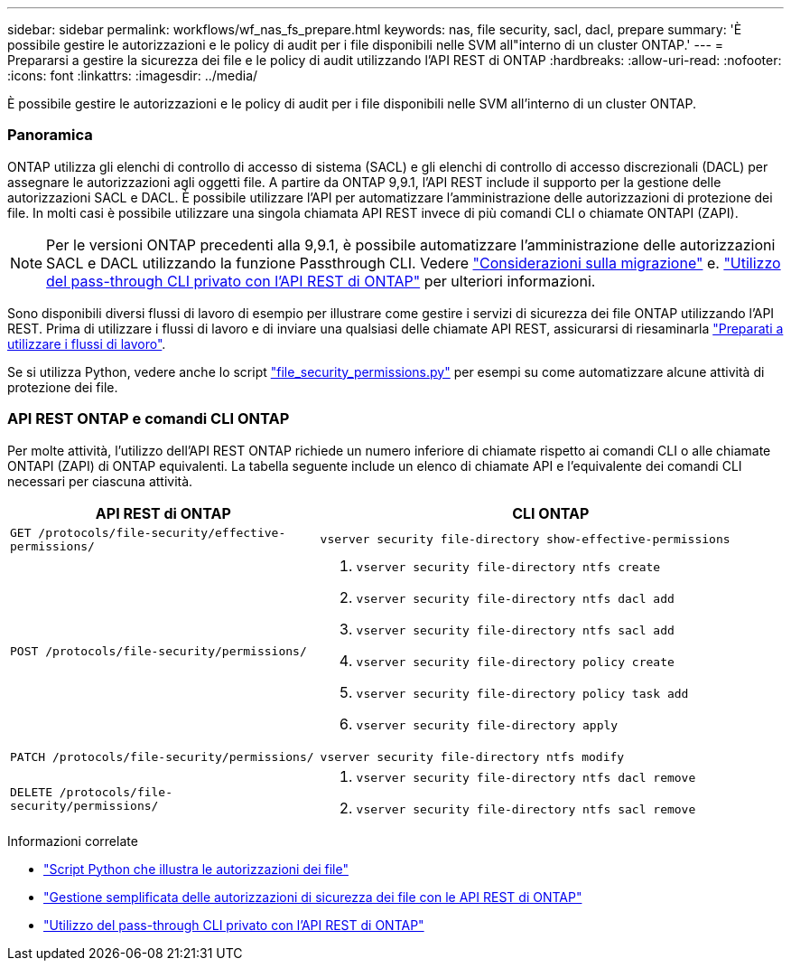 ---
sidebar: sidebar 
permalink: workflows/wf_nas_fs_prepare.html 
keywords: nas, file security, sacl, dacl, prepare 
summary: 'È possibile gestire le autorizzazioni e le policy di audit per i file disponibili nelle SVM all"interno di un cluster ONTAP.' 
---
= Prepararsi a gestire la sicurezza dei file e le policy di audit utilizzando l'API REST di ONTAP
:hardbreaks:
:allow-uri-read: 
:nofooter: 
:icons: font
:linkattrs: 
:imagesdir: ../media/


[role="lead"]
È possibile gestire le autorizzazioni e le policy di audit per i file disponibili nelle SVM all'interno di un cluster ONTAP.



=== Panoramica

ONTAP utilizza gli elenchi di controllo di accesso di sistema (SACL) e gli elenchi di controllo di accesso discrezionali (DACL) per assegnare le autorizzazioni agli oggetti file. A partire da ONTAP 9,9.1, l'API REST include il supporto per la gestione delle autorizzazioni SACL e DACL. È possibile utilizzare l'API per automatizzare l'amministrazione delle autorizzazioni di protezione dei file. In molti casi è possibile utilizzare una singola chiamata API REST invece di più comandi CLI o chiamate ONTAPI (ZAPI).


NOTE: Per le versioni ONTAP precedenti alla 9,9.1, è possibile automatizzare l'amministrazione delle autorizzazioni SACL e DACL utilizzando la funzione Passthrough CLI. Vedere link:../migrate/migration-considerations.html["Considerazioni sulla migrazione"] e. https://netapp.io/2020/11/09/private-cli-passthrough-ontap-rest-api/["Utilizzo del pass-through CLI privato con l'API REST di ONTAP"^] per ulteriori informazioni.

Sono disponibili diversi flussi di lavoro di esempio per illustrare come gestire i servizi di sicurezza dei file ONTAP utilizzando l'API REST. Prima di utilizzare i flussi di lavoro e di inviare una qualsiasi delle chiamate API REST, assicurarsi di riesaminarla link:../workflows/prepare_workflows.html["Preparati a utilizzare i flussi di lavoro"].

Se si utilizza Python, vedere anche lo script https://github.com/NetApp/ontap-rest-python/blob/master/examples/rest_api/file_security_permissions.py["file_security_permissions.py"^] per esempi su come automatizzare alcune attività di protezione dei file.



=== API REST ONTAP e comandi CLI ONTAP

Per molte attività, l'utilizzo dell'API REST ONTAP richiede un numero inferiore di chiamate rispetto ai comandi CLI o alle chiamate ONTAPI (ZAPI) di ONTAP equivalenti. La tabella seguente include un elenco di chiamate API e l'equivalente dei comandi CLI necessari per ciascuna attività.

[cols="40,60"]
|===
| API REST di ONTAP | CLI ONTAP 


| `GET /protocols/file-security/effective-permissions/`  a| 
`vserver security file-directory show-effective-permissions`



| `POST /protocols/file-security/permissions/`  a| 
. `vserver security file-directory ntfs create`
. `vserver security file-directory ntfs dacl add`
. `vserver security file-directory ntfs sacl add`
. `vserver security file-directory policy create`
. `vserver security file-directory policy task add`
. `vserver security file-directory apply`




| `PATCH /protocols/file-security/permissions/`  a| 
`vserver security file-directory ntfs modify`



| `DELETE /protocols/file-security/permissions/`  a| 
. `vserver security file-directory ntfs dacl remove`
. `vserver security file-directory ntfs sacl remove`


|===
.Informazioni correlate
* https://github.com/NetApp/ontap-rest-python/blob/master/examples/rest_api/file_security_permissions.py["Script Python che illustra le autorizzazioni dei file"^]
* https://netapp.io/2021/06/28/simplified-management-of-file-security-permissions-with-ontap-rest-apis/["Gestione semplificata delle autorizzazioni di sicurezza dei file con le API REST di ONTAP"^]
* https://netapp.io/2020/11/09/private-cli-passthrough-ontap-rest-api/["Utilizzo del pass-through CLI privato con l'API REST di ONTAP"^]

